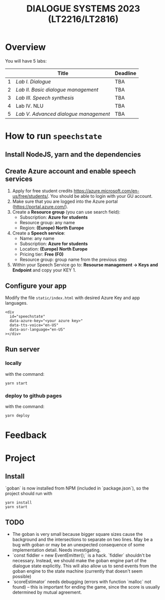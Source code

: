 #+TITLE: DIALOGUE SYSTEMS 2023 (LT2216/LT2816)
* Overview
You will have 5 labs:

|   | Title                               | Deadline |
|---+-------------------------------------+----------|
| 1 | [[labs/lab1.org][Lab I. Dialogue]]                     | TBA      |
| 2 | [[labs/lab2.org][Lab II. Basic dialogue management]]   | TBA      |
| 3 | [[labs/lab3.org][Lab III. Speech synthesis]]           | TBA      |
| 4 | Lab IV. NLU                         | TBA      |
| 5 | [[labs/lab5.org][Lab V. Advanced dialogue management]] | TBA      |

* How to run ~speechstate~
** Install NodeJS, yarn and the dependencies

** Create Azure account and enable speech services
1. Apply for free student credits
   https://azure.microsoft.com/en-us/free/students/. You should be
   able to login with your GU account.
2. Make sure that you are logged into the Azure portal (https://portal.azure.com/).
3. Create a *Resource group* (you can use search field):
   - Subscription: *Azure for students*
   - Resource group: any name
   - Region: *(Europe) North Europe*
4. Create a *Speech service*:
   - Name: any name
   - Subscription: *Azure for students*
   - Location: *(Europe) North Europe*
   - Pricing tier: *Free (F0)*
   - Resource group: group name from the previous step
5. Within your Speech Service go to: *Resourse management → Keys and
   Endpoint* and copy your KEY 1.
** Configure your app
Modify the file ~static/index.html~ with desired Azure Key and app languages.
#+begin_src 
<div
  id="speechstate"
  data-azure-key="<your azure key>" 
  data-tts-voice="en-US"
  data-asr-language="en-US"
></div>
#+end_src
** Run server
*** locally
with the command:
#+begin_src
yarn start
#+end_src
*** deploy to github pages
with the command:
#+begin_src
yarn deploy
#+end_src

* Feedback

* Project 

** Install

`goban` is now installed from NPM (included in `package.json`), so the project should run with

#+begin_src
yarn install
yarn start
#+end_src

** TODO

- The goban is very small because bigger square sizes cause the background and the intersections to separate on two lines. May be a bug with goban or may be an unexpected consequence of some implementation detail. Needs investigating.
- `const fiddler = new EventEmitter();` is a hack. `fiddler` shouldn't be necessary. Instead, we should make the goban engine part of the dialogue state explicitly. This will also allow us to send events from the goban engine to the state machine (currently that doesn't seem possible)
- `scoreEstimator` needs debugging (errors with function `malloc` not found) -- this is important for ending the game, since the score is usually determined by mutual agreement. 
